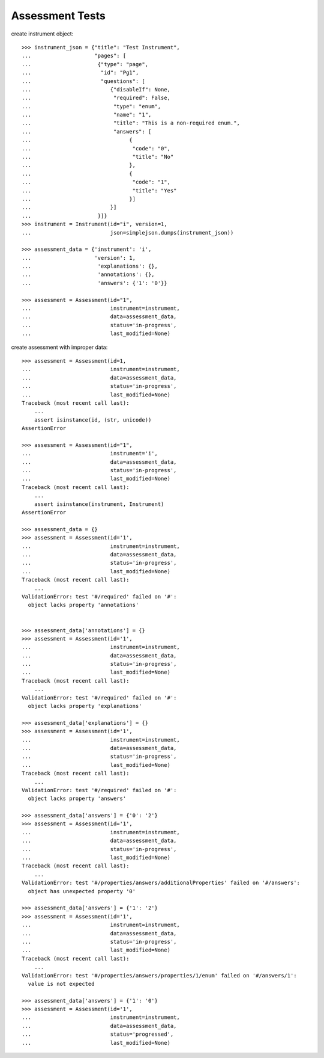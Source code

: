 ********************
  Assessment Tests
********************

.. contents:: Table of Contents

    >>> import simplejson
    >>> from rex.instrument import Instrument, Assessment

create instrument object::

    >>> instrument_json = {"title": "Test Instrument",
    ...                    "pages": [
    ...                     {"type": "page",
    ...                      "id": "Pg1",
    ...                      "questions": [
    ...                         {"disableIf": None,
    ...                          "required": False,
    ...                          "type": "enum",
    ...                          "name": "1",
    ...                          "title": "This is a non-required enum.",
    ...                          "answers": [
    ...                               {
    ...                                "code": "0",
    ...                                "title": "No"
    ...                               },
    ...                               {
    ...                                "code": "1",
    ...                                "title": "Yes"
    ...                               }]
    ...                         }]
    ...                     }]}
    >>> instrument = Instrument(id="i", version=1,
    ...                         json=simplejson.dumps(instrument_json))
    
    >>> assessment_data = {'instrument': 'i',
    ...                    'version': 1,
    ...                     'explanations': {},
    ...                     'annotations': {},
    ...                     'answers': {'1': '0'}}

    >>> assessment = Assessment(id="1", 
    ...                         instrument=instrument,
    ...                         data=assessment_data,
    ...                         status='in-progress',
    ...                         last_modified=None)

create assessment with improper data::

    >>> assessment = Assessment(id=1,
    ...                         instrument=instrument,
    ...                         data=assessment_data,
    ...                         status='in-progress',
    ...                         last_modified=None)
    Traceback (most recent call last):
        ...
        assert isinstance(id, (str, unicode))
    AssertionError

    >>> assessment = Assessment(id="1", 
    ...                         instrument='i',
    ...                         data=assessment_data,
    ...                         status='in-progress',
    ...                         last_modified=None)
    Traceback (most recent call last):
        ...
        assert isinstance(instrument, Instrument)
    AssertionError

    >>> assessment_data = {}
    >>> assessment = Assessment(id='1',
    ...                         instrument=instrument,
    ...                         data=assessment_data,
    ...                         status='in-progress',
    ...                         last_modified=None)
    Traceback (most recent call last):
        ...
    ValidationError: test '#/required' failed on '#':
      object lacks property 'annotations'


    >>> assessment_data['annotations'] = {}
    >>> assessment = Assessment(id='1',
    ...                         instrument=instrument,
    ...                         data=assessment_data,
    ...                         status='in-progress',
    ...                         last_modified=None)
    Traceback (most recent call last):
        ...
    ValidationError: test '#/required' failed on '#':
      object lacks property 'explanations'

    >>> assessment_data['explanations'] = {}
    >>> assessment = Assessment(id='1',
    ...                         instrument=instrument,
    ...                         data=assessment_data,
    ...                         status='in-progress',
    ...                         last_modified=None)
    Traceback (most recent call last):
        ...
    ValidationError: test '#/required' failed on '#':
      object lacks property 'answers'

    >>> assessment_data['answers'] = {'0': '2'}
    >>> assessment = Assessment(id='1',
    ...                         instrument=instrument,
    ...                         data=assessment_data,
    ...                         status='in-progress',
    ...                         last_modified=None)
    Traceback (most recent call last):
        ...
    ValidationError: test '#/properties/answers/additionalProperties' failed on '#/answers':
      object has unexpected property '0'

    >>> assessment_data['answers'] = {'1': '2'}
    >>> assessment = Assessment(id='1',
    ...                         instrument=instrument,
    ...                         data=assessment_data,
    ...                         status='in-progress',
    ...                         last_modified=None)
    Traceback (most recent call last):
        ...
    ValidationError: test '#/properties/answers/properties/1/enum' failed on '#/answers/1':
      value is not expected

    >>> assessment_data['answers'] = {'1': '0'}
    >>> assessment = Assessment(id='1',
    ...                         instrument=instrument,
    ...                         data=assessment_data,
    ...                         status='progressed',
    ...                         last_modified=None)

